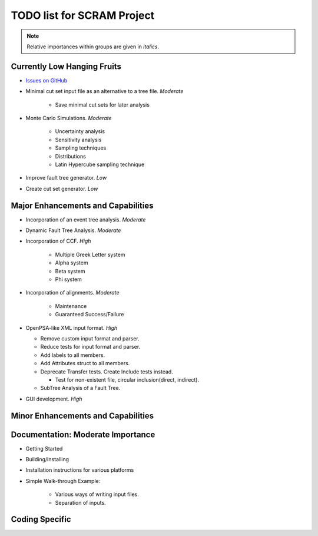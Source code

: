 #################################
TODO list for SCRAM Project
#################################

.. note::
    Relative importances within groups are given in *italics*.

Currently Low Hanging Fruits
============================

- `Issues on GitHub <https://github.com/rakhimov/SCRAM/issues>`_

- Minimal cut set input file as an alternative to a tree file. *Moderate*

    * Save minimal cut sets for later analysis

- Monte Carlo Simulations. *Moderate*

    * Uncertainty analysis
    * Sensitivity analysis
    * Sampling techniques
    * Distributions
    * Latin Hypercube sampling technique

- Improve fault tree generator. *Low*

- Create cut set generator. *Low*


Major Enhancements and Capabilities
===================================

- Incorporation of an event tree analysis. *Moderate*

- Dynamic Fault Tree Analysis. *Moderate*

- Incorporation of CCF. *High*

    * Multiple Greek Letter system
    * Alpha system
    * Beta system
    * Phi system

- Incorporation of alignments. *Moderate*

    * Maintenance
    * Guaranteed Success/Failure

- OpenPSA-like XML input format. *High*

  * Remove custom input format and parser.
  * Reduce tests for input format and parser.
  * Add labels to all members.
  * Add Attributes struct to all members.
  * Deprecate Transfer tests. Create Include tests instead.

    + Test for non-existent file, circular inclusion(direct, indirect).

  * SubTree Analysis of a Fault Tree.

- GUI development. *High*


Minor Enhancements and Capabilities
===================================


Documentation: Moderate Importance
==================================

- Getting Started
- Building/Installing
- Installation instructions for various platforms
- Simple Walk-through Example:

    * Various ways of writing input files.
    * Separation of inputs.

Coding Specific
===================
